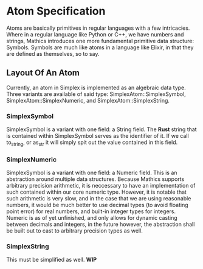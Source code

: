 * Atom Specification
  Atoms are basically primitives in regular languages with a few intricacies. Where in a regular language
  like Python or C++, we have numbers and strings, Mathics introduces one more fundamental primitive 
  data structure: Symbols. Symbols are much like atoms in a language like Elixir, in that they are 
  defined as themselves, so to say. 

** Layout Of An Atom
   Currently, an atom in Simplex is implemented as an algebraic data type. Three variants are available
   of said type: SimplexAtom::SimplexSymbol, SimplexAtom::SimplexNumeric, and SimplexAtom::SimplexString.
   
*** SimplexSymbol
    SimplexSymbol is a variant with one field: a String field. The *Rust* string that is contained within
    SimplexSymbol serves as the identifier of it. If we call to_string, or as_str it will simply spit 
    out the value contained in this field. 

*** SimplexNumeric
    SimplexSymbol is a variant with one field: a Numeric field. This is an abstraction around multiple 
    data structures. Because Mathics supports arbitrary precision arithmetic, it is neccessary to 
    have an implementation of such contained within our core numeric type. However, it is notable 
    that such arithmetic is very slow, and in the case that we are using reasonable numbers, it would
    be much better to use decimal types (to avoid floating point error) for real numbers, and 
    built-in integer types for integers. Numeric is as of yet unfinished, and only allows for 
    dynamic casting between decimals and integers, in the future however, the abstraction shall be 
    built out to cast to arbitrary precision types as well.
    
*** SimplexString
    This must be simplified as well. *WIP*
